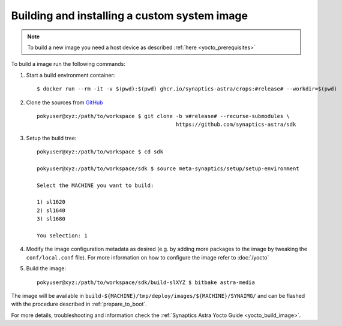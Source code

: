 Building and installing a custom system image
=============================================

.. highlight:: console

.. note::

    To build a new image you need a host device as described :ref:`here <yocto_prerequisites>`

To build a image run the following commands:

1. Start a build environment container::

    $ docker run --rm -it -v $(pwd):$(pwd) ghcr.io/synaptics-astra/crops:#release# --workdir=$(pwd)

2. Clone the sources from `GitHub <https://github.com/synaptics-astra/sdk>`_ ::

    pokyuser@xyz:/path/to/workspace $ git clone -b v#release# --recurse-submodules \
                                                https://github.com/synaptics-astra/sdk

3. Setup the build tree::

    pokyuser@xyz:/path/to/workspace $ cd sdk

    pokyuser@xyz:/path/to/workspace/sdk $ source meta-synaptics/setup/setup-environment

    Select the MACHINE you want to build:

    1) sl1620
    2) sl1640
    3) sl1680

    You selection: 1

4. Modify the image configuration metadata as desired (e.g. by adding more packages to the image by
   tweaking the ``conf/local.conf`` file). For more information on how to configure the image refer to :doc:`/yocto`

5. Build the image::

    pokyuser@xyz:/path/to/workspace/sdk/build-slXYZ $ bitbake astra-media

The image will be available in ``build-${MACHINE}/tmp/deploy/images/${MACHINE}/SYNAIMG/`` and can be flashed with
the procedure described in :ref:`prepare_to_boot`.

For more details, troubleshooting and information check the :ref:`Synaptics Astra Yocto Guide <yocto_build_image>`.
